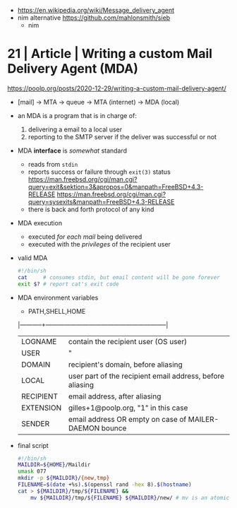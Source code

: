 - https://en.wikipedia.org/wiki/Message_delivery_agent
- nim alternative https://github.com/mahlonsmith/sieb
  - nim

* 21 | Article | Writing a custom Mail Delivery Agent (MDA)

https://poolp.org/posts/2020-12-29/writing-a-custom-mail-delivery-agent/

- [mail] -> MTA -> queue -> MTA (internet)
                         -> MDA (local)

- an MDA is a program that is in charge of:
  1) delivering a email to a local user
  2) reporting to the SMTP server if the deliver was successful or not

- MDA *interface* is /somewhat/ standard
  - reads from ~stdin~
  - reports success or failure through ~exit(3)~ status
    https://man.freebsd.org/cgi/man.cgi?query=exit&sektion=3&apropos=0&manpath=FreeBSD+4.3-RELEASE
    https://man.freebsd.org/cgi/man.cgi?query=sysexits&manpath=FreeBSD+4.3-RELEASE
  - there is back and forth protocol of any kind

- MDA execution
  - executed /for each mail/ being delivered
  - executed with the /privileges/ of the recipient user

- valid MDA
  #+begin_src sh
    #!/bin/sh
    cat     # consumes stdin, but email content will be gone forever
    exit $? # report cat's exit code
  #+end_src

- MDA environment variables
  - PATH,SHELL,HOME
  |-----------+-----------------------------------------------------------|
  | LOGNAME   | contain the recipient user (OS user)                      |
  | USER      | "                                                         |
  |-----------+-----------------------------------------------------------|
  | DOMAIN    | recipient's domain, before aliasing                       |
  | LOCAL     | user part of the recipient email address, before aliasing |
  | RECIPIENT | email address, after aliasing                             |
  | EXTENSION | gilles+1@poolp.org, "1" in this case                      |
  |-----------+-----------------------------------------------------------|
  | SENDER    | email address OR empty on case of MAILER-DAEMON bounce    |
  |-----------+-----------------------------------------------------------|

- final script
  #+begin_src sh
    #!/bin/sh
    MAILDIR=${HOME}/Maildir
    umask 077
    mkdir -p ${MAILDIR}/{new,tmp}
    FILENAME=$(date +%s).$(openssl rand -hex 8).$(hostname)
    cat > ${MAILDIR}/tmp/${FILENAME} &&
        mv ${MAILDIR}/tmp/${FILENAME} ${MAILDIR}/new/ # mv is an atomic update
  #+end_src

